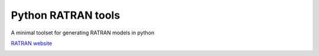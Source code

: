 Python RATRAN tools
===================

A minimal toolset for generating RATRAN models in python


`RATRAN website <http://www.sron.rug.nl/~vdtak/ratran/frames.html>`_


.. image:: https://d2weczhvl823v0.cloudfront.net/keflavich/pyratran/trend.png
   :alt: Bitdeli badge
   :target: https://bitdeli.com/free

